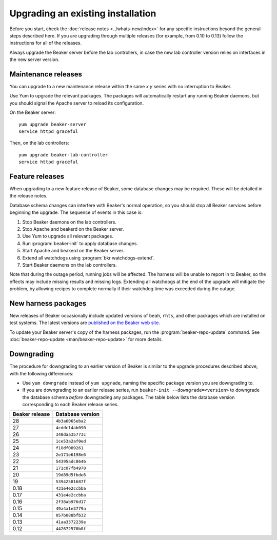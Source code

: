 Upgrading an existing installation
==================================

Before you start, check the :doc:`release notes <../whats-new/index>` for any
specific instructions beyond the general steps described here. If you are
upgrading through multiple releases (for example, from 0.10 to 0.13) follow the
instructions for all of the releases.

Always upgrade the Beaker server before the lab controllers, in case the new
lab controller version relies on interfaces in the new server version.

Maintenance releases
--------------------

You can upgrade to a new maintenance release within the same *x.y* series with
no interruption to Beaker.

Use Yum to upgrade the relevant packages. The packages will automatically
restart any running Beaker daemons, but you should signal the Apache server to
reload its configuration.

On the Beaker server::

    yum upgrade beaker-server
    service httpd graceful

Then, on the lab controllers::

    yum upgrade beaker-lab-controller
    service httpd graceful

Feature releases
----------------

When upgrading to a new feature release of Beaker, some database changes may be
required. These will be detailed in the release notes.

Database schema changes can interfere with Beaker's normal operation, so you
should stop all Beaker services before beginning the upgrade. The sequence of
events in this case is:

1. Stop Beaker daemons on the lab controllers.
2. Stop Apache and beakerd on the Beaker server.
3. Use Yum to upgrade all relevant packages.
4. Run :program:`beaker-init` to apply database changes.
5. Start Apache and beakerd on the Beaker server.
6. Extend all watchdogs using :program:`bkr watchdogs-extend`.
7. Start Beaker daemons on the lab controllers.

Note that during the outage period, running jobs will be affected. The harness
will be unable to report in to Beaker, so the effects may include missing
results and missing logs. Extending all watchdogs at the end of the upgrade
will mitigate the problem, by allowing recipes to complete normally if their
watchdog time was exceeded during the outage.

.. _updating-harness-packages:

New harness packages
--------------------

New releases of Beaker occasionally include updated versions of ``beah``,
``rhts``, and other packages which are installed on test systems. The latest
versions are `published on the Beaker web site
<http://beaker-project.org/yum/harness/>`__.

To update your Beaker server's copy of the harness packages, run the
:program:`beaker-repo-update` command. See :doc:`beaker-repo-update
<man/beaker-repo-update>` for more details.

.. _downgrading:

Downgrading
-----------

The procedure for downgrading to an earlier version of Beaker is similar to the
upgrade procedures described above, with the following differences:

* Use ``yum downgrade`` instead of ``yum upgrade``, naming the specific package
  version you are downgrading to.

* If you are downgrading to an earlier release series, run
  ``beaker-init --downgrade=<version>`` to downgrade the database schema
  *before* downgrading any packages. The table below lists the database version
  corresponding to each Beaker release series.

.. This table is also encoded in beaker-init, don't forget to update it there!

==============  ================
Beaker release  Database version
==============  ================
28              ``4b3a6065eba2``
27              ``4cddc14ab090``
26              ``348daa35773c``
25              ``1ce53a2af0ed``
24              ``f18df089261``
23              ``2e171e6198e6``
22              ``54395adc8646``
21              ``171c07fb4970``
20              ``19d89d5fbde6``
19              ``53942581687f``
0.18            ``431e4e2ccbba``
0.17            ``431e4e2ccbba``
0.16            ``2f38ab976d17``
0.15            ``49a4a1e3779a``
0.14            ``057b088bfb32``
0.13            ``41aa3372239e``
0.12            ``442672570b8f``
==============  ================
